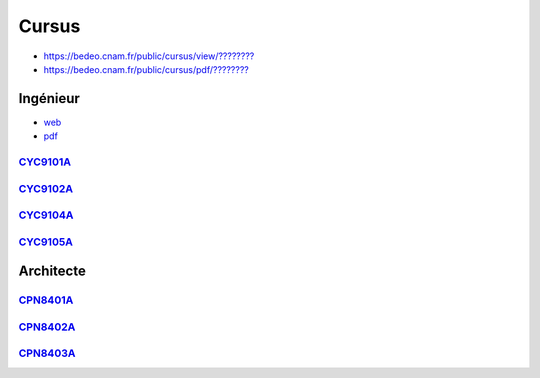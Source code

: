 Cursus
======

* `https://bedeo.cnam.fr/public/cursus/view/???????? <https://bedeo.cnam.fr/public/cursus/view/>`_
* `https://bedeo.cnam.fr/public/cursus/pdf/???????? <https://bedeo.cnam.fr/public/cursus/pdf/>`_

Ingénieur
---------

* `web <https://deptmedia.cnam.fr/new/spip.php?article1613>`_
* `pdf <https://deptmedia.cnam.fr/new/spip.php?pdoc13084>`_

`CYC9101A <http://formation.cnam.fr/rechercher-par-discipline/diplome-d-ingenieur-specialite-informatique-parcours-architecture-et-ingenierie-des-systemes-et-des-logiciels-aisl--1003893.kjsp>`_
^^^^^^^^^^^^^^^^^^^^^^^^^^^^^^^^^^^^^^^^^^^^^^^^^^^^^^^^^^^^^^^^^^^^^^^^^^^^^^^^^^^^^^^^^^^^^^^^^^^^^^^^^^^^^^^^^^^^^^^^^^^^^^^^^^^^^^^^^^^^^^^^^^^^^^^^^^^^^^^^^^^^^^^^^^^^^^^^^^^^^^^^^^^^^^^^^

`CYC9102A <http://formation.cnam.fr/rechercher-par-discipline/diplome-d-ingenieur-specialite-informatique-parcours-informatique-modelisation-optimisation-1003894.kjsp>`_
^^^^^^^^^^^^^^^^^^^^^^^^^^^^^^^^^^^^^^^^^^^^^^^^^^^^^^^^^^^^^^^^^^^^^^^^^^^^^^^^^^^^^^^^^^^^^^^^^^^^^^^^^^^^^^^^^^^^^^^^^^^^^^^^^^^^^^^^^^^^^^^^^^^^^^^^^^^^^^^^^^^^^^^^^

`CYC9104A <http://formation.cnam.fr/rechercher-par-discipline/diplome-d-ingenieur-specialite-informatique-parcours-informatique-reseaux-systemes-et-multimedia-1003895.kjsp>`_
^^^^^^^^^^^^^^^^^^^^^^^^^^^^^^^^^^^^^^^^^^^^^^^^^^^^^^^^^^^^^^^^^^^^^^^^^^^^^^^^^^^^^^^^^^^^^^^^^^^^^^^^^^^^^^^^^^^^^^^^^^^^^^^^^^^^^^^^^^^^^^^^^^^^^^^^^^^^^^^^^^^^^^^^^^^^^^

`CYC9105A <http://formation.cnam.fr/rechercher-par-discipline/diplome-d-ingenieur-specialite-informatique-parcours-informatique-systemes-d-information-1003896.kjsp>`_
^^^^^^^^^^^^^^^^^^^^^^^^^^^^^^^^^^^^^^^^^^^^^^^^^^^^^^^^^^^^^^^^^^^^^^^^^^^^^^^^^^^^^^^^^^^^^^^^^^^^^^^^^^^^^^^^^^^^^^^^^^^^^^^^^^^^^^^^^^^^^^^^^^^^^^^^^^^^^^^^^^^^^^

Architecte
----------

`CPN8401A <https://deptmedia.cnam.fr/new/spip.php?article1610>`_
^^^^^^^^^^^^^^^^^^^^^^^^^^^^^^^^^^^^^^^^^^^^^^^^^^^^^^^^^^^^^^^^

`CPN8402A <https://deptmedia.cnam.fr/new/spip.php?article1611>`_
^^^^^^^^^^^^^^^^^^^^^^^^^^^^^^^^^^^^^^^^^^^^^^^^^^^^^^^^^^^^^^^^

`CPN8403A <https://deptmedia.cnam.fr/new/spip.php?article1612>`_
^^^^^^^^^^^^^^^^^^^^^^^^^^^^^^^^^^^^^^^^^^^^^^^^^^^^^^^^^^^^^^^^
